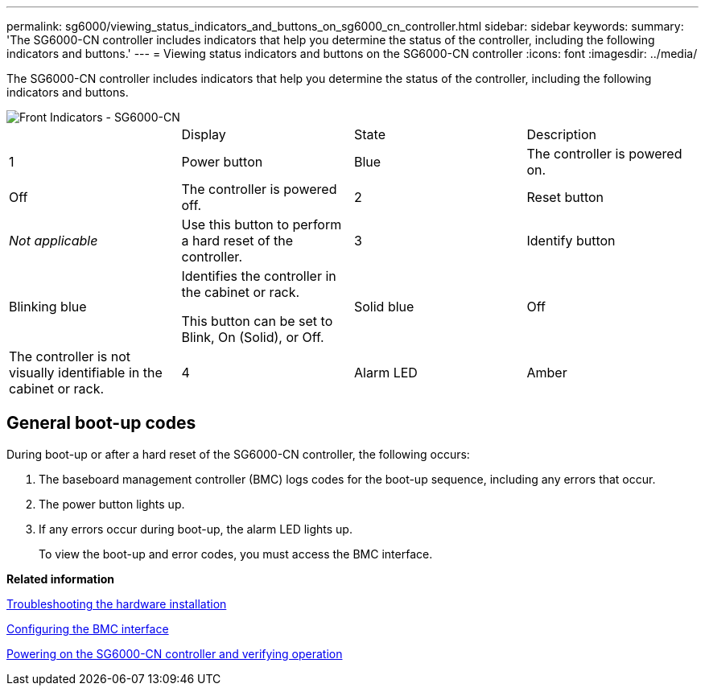 ---
permalink: sg6000/viewing_status_indicators_and_buttons_on_sg6000_cn_controller.html
sidebar: sidebar
keywords: 
summary: 'The SG6000-CN controller includes indicators that help you determine the status of the controller, including the following indicators and buttons.'
---
= Viewing status indicators and buttons on the SG6000-CN controller
:icons: font
:imagesdir: ../media/

[.lead]
The SG6000-CN controller includes indicators that help you determine the status of the controller, including the following indicators and buttons.

image::../media/sg6000_cn_front_indicators.gif[Front Indicators - SG6000-CN]

|===
|  | Display| State| Description
a|
1
a|
Power button
a|
Blue
a|
The controller is powered on.
a|
Off
a|
The controller is powered off.
a|
2
a|
Reset button
a|
_Not applicable_
a|
Use this button to perform a hard reset of the controller.
a|
3
a|
Identify button
a|
Blinking blue
a|
Identifies the controller in the cabinet or rack.

This button can be set to Blink, On (Solid), or Off.

a|
Solid blue
a|
Off
a|
The controller is not visually identifiable in the cabinet or rack.
a|
4
a|
Alarm LED
a|
Amber
a|
An error has occurred. *Note:* To view the boot-up and error codes, you must access the BMC interface.

a|
Off
a|
No errors are present.
|===

== General boot-up codes

During boot-up or after a hard reset of the SG6000-CN controller, the following occurs:

. The baseboard management controller (BMC) logs codes for the boot-up sequence, including any errors that occur.
. The power button lights up.
. If any errors occur during boot-up, the alarm LED lights up.
+
To view the boot-up and error codes, you must access the BMC interface.

*Related information*

xref:troubleshooting_hardware_installation.adoc[Troubleshooting the hardware installation]

xref:configuring_bmc_interface_sg6000.adoc[Configuring the BMC interface]

xref:powering_on_sg6000_cn_controller_and_verifying_operation.adoc[Powering on the SG6000-CN controller and verifying operation]
